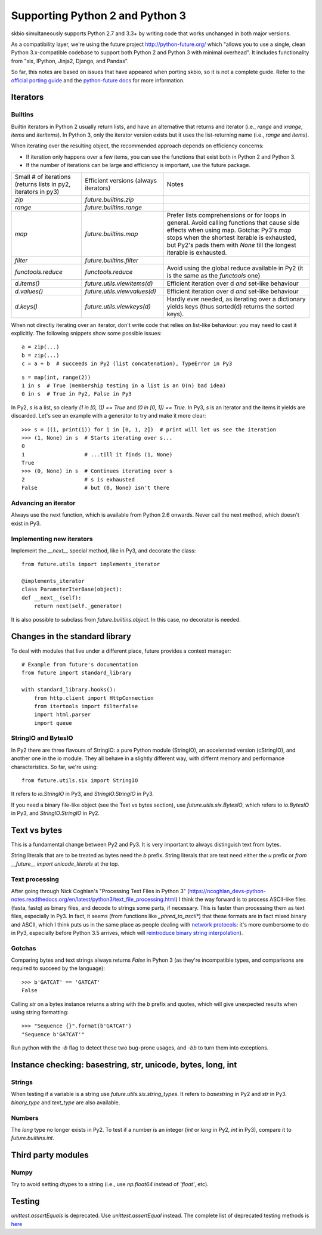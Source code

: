 Supporting Python 2 and Python 3
################################

skbio simultaneously supports Python 2.7 and 3.3+ by writing code that
works unchanged in both major versions.

As a compatibility layer, we're using the future project
http://python-future.org/ which "allows you to use a single, clean
Python 3.x-compatible codebase to support both Python 2 and Python 3
with minimal overhead". It includes functionality from "six, IPython,
Jinja2, Django, and Pandas".

So far, this notes are based on issues that have appeared when porting
skbio, so it is not a complete guide. Refer to the `official porting
guide <https://docs.python.org/3/howto/pyporting.html>`_ and the
`python-future docs <http://python-future.org/>`_ for more
information.

Iterators
=========

Builtins
--------

Builtin iterators in Python 2 usually return lists, and have an
alternative that returns and iterator (i.e., `range` and `xrange`,
`items` and `iteritems`). In Python 3, only the iterator version
exists but it uses the list-returning name (i.e., `range` and
`items`).

When iterating over the resulting object, the recommended approach
depends on efficiency concerns:

- If iteration only happens over a few items, you can use the
  functions that exist both in Python 2 and Python 3.

- If the number of iterations can be large and efficiency is
  important, use the future package.

+--------------------+----------------------------+--------------------+
|Small # of          |Efficient versions          |Notes               |
|iterations (returns |(always iterators)          |                    |
|lists in py2,       |                            |                    |
|iterators in py3)   |                            |                    |
+--------------------+----------------------------+--------------------+
|`zip`               |`future.builtins.zip`       |                    |
+--------------------+----------------------------+--------------------+
|`range`             |`future.builtins.range`     |                    |
+--------------------+----------------------------+--------------------+
|`map`               |`future.builtins.map`       |Prefer lists        |
|                    |                            |comprehensions or   |
|                    |                            |for loops in        |
|                    |                            |general. Avoid      |
|                    |                            |calling functions   |
|                    |                            |that cause side     |
|                    |                            |effects when using  |
|                    |                            |map. Gotcha: Py3's  |
|                    |                            |`map` stops when the|
|                    |                            |shortest iterable is|
|                    |                            |exhausted, but Py2's|
|                    |                            |pads them with      |
|                    |                            |`None` till the     |
|                    |                            |longest iterable is |
|                    |                            |exhausted.          |
|                    |                            |                    |
+--------------------+----------------------------+--------------------+
|`filter`            |`future.builtins.filter`    |                    |
|                    |                            |                    |
|                    |                            |                    |
+--------------------+----------------------------+--------------------+
|`functools.reduce`  |`functools.reduce`          |Avoid using the     |
|                    |                            |global reduce       |
|                    |                            |available in Py2 (it|
|                    |                            |is the same as the  |
|                    |                            |`functools` one)    |
+--------------------+----------------------------+--------------------+
|`d.items()`         |`future.utils.viewitems(d)` |Efficient iteration |
|                    |                            |over d *and*        |
|                    |                            |set-like behaviour  |
+--------------------+----------------------------+--------------------+
|`d.values()`        |`future.utils.viewvalues(d)`|Efficient iteration |
|                    |                            |over d *and*        |
|                    |                            |set-like behaviour  |
+--------------------+----------------------------+--------------------+
|`d.keys()`          |`future.utils.viewkeys(d)`  |Hardly ever needed, |
|                    |                            |as iterating over a |
|                    |                            |dictionary yields   |
|                    |                            |keys (thus sorted(d)|
|                    |                            |returns the sorted  |
|                    |                            |keys).              |
+--------------------+----------------------------+--------------------+


When not directly iterating over an iterator, don't write code that
relies on list-like behaviour: you may need to cast it explicitly. The
following snippets show some possible issues::

    a = zip(...)
    b = zip(...)
    c = a + b  # succeeds in Py2 (list concatenation), TypeError in Py3

::

    s = map(int, range(2))
    1 in s  # True (membership testing in a list is an O(n) bad idea)
    0 in s  # True in Py2, False in Py3

In Py2, `s` is a list, so clearly `(1 in [0, 1]) == True` and `(0 in
[0, 1]) == True`. In Py3, `s` is an iterator and the items it yields
are discarded. Let's see an example with a generator to try and make
it more clear::

    >>> s = ((i, print(i)) for i in [0, 1, 2])  # print will let us see the iteration
    >>> (1, None) in s  # Starts iterating over s...
    0
    1                   # ...till it finds (1, None)
    True
    >>> (0, None) in s  # Continues iterating over s
    2                   # s is exhausted
    False               # but (0, None) isn't there


Advancing an iterator
---------------------

Always use the next function, which is available from Python 2.6
onwards. Never call the next method, which doesn't exist in Py3.

Implementing new iterators
--------------------------

Implement the `__next__` special method, like in Py3, and decorate the
class::

    from future.utils import implements_iterator

    @implements_iterator
    class ParameterIterBase(object):
    def __next__(self):
        return next(self._generator)

It is also possible to subclass from `future.builtins.object`. In this
case, no decorator is needed.

Changes in the standard library
===============================

To deal with modules that live under a different place, future
provides a context manager::

    # Example from future's documentation
    from future import standard_library

    with standard_library.hooks():
        from http.client import HttpConnection
        from itertools import filterfalse
        import html.parser
        import queue

StringIO and BytesIO
--------------------

In Py2 there are three flavours of StringIO: a pure Python module
(StringIO), an accelerated version (cStringIO), and another one in the
io module. They all behave in a slightly different way, with differnt
memory and performance characteristics. So far, we're using::

    from future.utils.six import StringIO

It refers to `io.StringIO` in Py3, and `StringIO.StringIO` in Py3.

If you need a binary file-like object (see the Text vs bytes section),
use `future.utils.six.BytesIO`, which refers to `io.BytesIO` in Py3,
and `StringIO.StringIO` in Py2.

Text vs bytes
=============

This is a fundamental change between Py2 and Py3. It is very important
to always distinguish text from bytes.

String literals that are to be treated as bytes need the `b`
prefix. String literals that are text need either the `u` prefix or
`from __future__ import unicode_literals` at the top.

Text processing
---------------

After going through Nick Coghlan's "Processing Text Files in Python 3"
(https://ncoghlan_devs-python-notes.readthedocs.org/en/latest/python3/text_file_processing.html)
I think the way forward is to process ASCII-like files (fasta, fastq)
as binary files, and decode to strings some parts, if necessary. This
is faster than processing them as text files, especially in Py3. In
fact, it seems (from functions like `_phred_to_ascii*`) that these
formats are in fact mixed binary and ASCII, which I think puts us in
the same place as people dealing with `network protocols
<https://ncoghlan_devs-python-notes.readthedocs.org/en/latest/python3/binary_protocols.html>`_:
it's more cumbersome to do in Py3, especially before Python 3.5
arrives, which will `reintroduce binary string interpolation
<http://legacy.python.org/dev/peps/pep-0460/>`_).

Gotchas
-------
Comparing bytes and text strings always returns `False` in Pyhon 3 (as
they're incompatible types, and comparisons are required to succeed by
the language)::

    >>> b'GATCAT' == 'GATCAT'
    False

Calling `str` on a bytes instance returns a string with the `b` prefix
and quotes, which will give unexpected results when using string
formatting::

    >>> "Sequence {}".format(b'GATCAT')
    "Sequence b'GATCAT'"

Run python with the `-b` flag to detect these two bug-prone usages,
and `-bb` to turn them into exceptions.

Instance checking: basestring, str, unicode, bytes, long, int
=============================================================

Strings
-------

When testing if a variable is a string use
`future.utils.six.string_types`. It refers to `basestring` in Py2 and
`str` in Py3. `binary_type` and `text_type` are also available.

Numbers
-------

The `long` type no longer exists in Py2. To test if a number is an
integer (`int` or `long` in Py2, `int` in Py3), compare it to
`future.builtins.int`.

Third party modules
===================

Numpy
-----

Try to avoid setting dtypes to a string (i.e., use `np.float64`
instead of `'float'`, etc).

Testing
=======

`unittest.assertEquals` is deprecated. Use `unittest.assertEqual`
instead. The complete list of deprecated testing methods is `here
<https://docs.python.org/3.4/library/unittest.html#deprecated-aliases>`_
